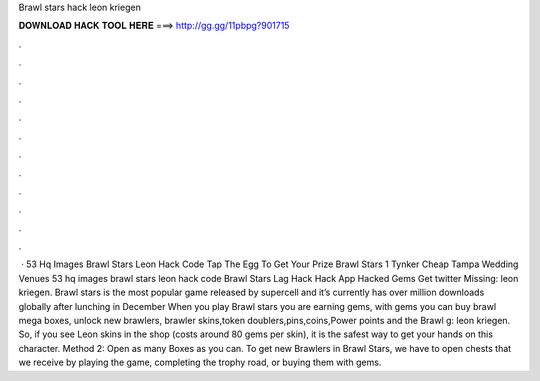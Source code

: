 Brawl stars hack leon kriegen

𝐃𝐎𝐖𝐍𝐋𝐎𝐀𝐃 𝐇𝐀𝐂𝐊 𝐓𝐎𝐎𝐋 𝐇𝐄𝐑𝐄 ===> http://gg.gg/11pbpg?901715

.

.

.

.

.

.

.

.

.

.

.

.

 · 53 Hq Images Brawl Stars Leon Hack Code Tap The Egg To Get Your Prize Brawl Stars 1 Tynker Cheap Tampa Wedding Venues 53 hq images brawl stars leon hack code Brawl Stars Lag Hack Hack App Hacked Gems Get twitter Missing: leon kriegen. Brawl stars is the most popular game released by supercell and it’s currently has over million downloads globally after lunching in December When you play Brawl stars you are earning gems, with gems you can buy brawl mega boxes, unlock new brawlers, brawler skins,token doublers,pins,coins,Power points and the Brawl g: leon kriegen. So, if you see Leon skins in the shop (costs around 80 gems per skin), it is the safest way to get your hands on this character. Method 2: Open as many Boxes as you can. To get new Brawlers in Brawl Stars, we have to open chests that we receive by playing the game, completing the trophy road, or buying them with gems.